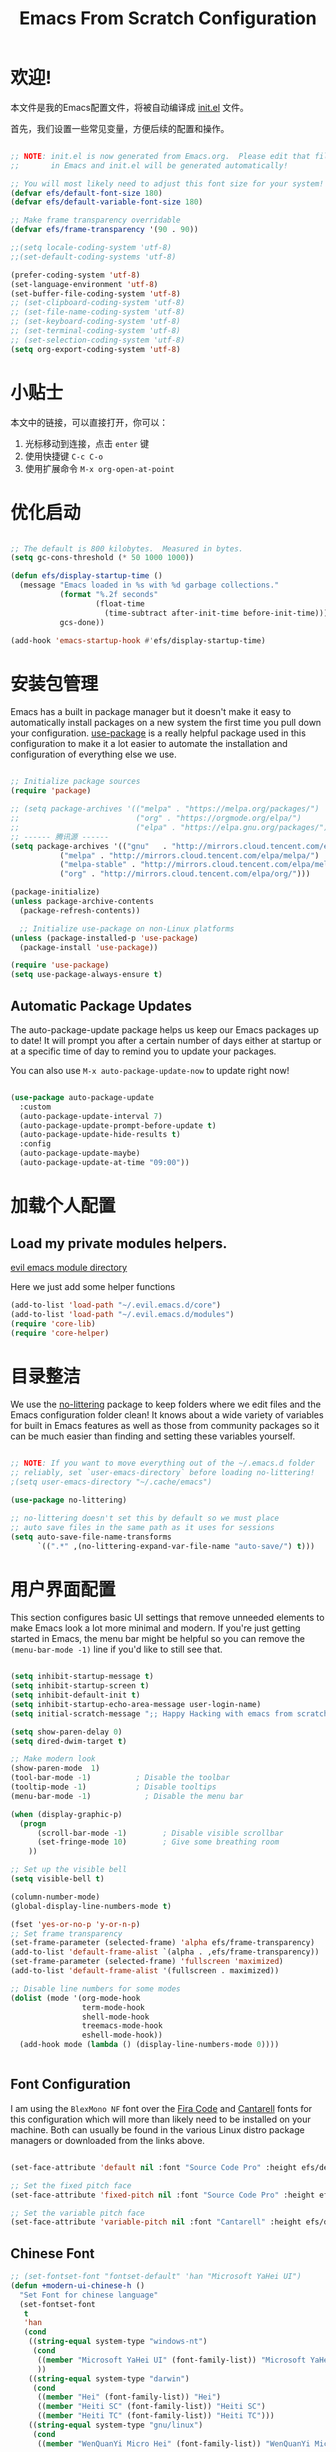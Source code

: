 #+TITLE: Emacs From Scratch Configuration
#+PROPERTY: header-args:emacs-lisp :tangle ./init.el :mkdirp yes
#+STARTUP: overview


* 欢迎!

本文件是我的Emacs配置文件，将被自动编译成 [[file:init.el][init.el]] 文件。

首先，我们设置一些常见变量，方便后续的配置和操作。


#+begin_src emacs-lisp

  ;; NOTE: init.el is now generated from Emacs.org.  Please edit that file
  ;;       in Emacs and init.el will be generated automatically!

  ;; You will most likely need to adjust this font size for your system!
  (defvar efs/default-font-size 180)
  (defvar efs/default-variable-font-size 180)

  ;; Make frame transparency overridable
  (defvar efs/frame-transparency '(90 . 90))

#+end_src

#+begin_src emacs-lisp
    ;;(setq locale-coding-system 'utf-8)
    ;;(set-default-coding-systems 'utf-8)

    (prefer-coding-system 'utf-8)
    (set-language-environment 'utf-8)
    (set-buffer-file-coding-system 'utf-8)
    ;; (set-clipboard-coding-system 'utf-8)
    ;; (set-file-name-coding-system 'utf-8)
    ;; (set-keyboard-coding-system 'utf-8)
    ;; (set-terminal-coding-system 'utf-8)
    ;; (set-selection-coding-system 'utf-8)
    (setq org-export-coding-system 'utf-8)
#+end_src

#+RESULTS:
: utf-8

* 小贴士

本文中的链接，可以直接打开，你可以：
1. 光标移动到连接，点击 =enter= 键
2. 使用快捷键 =C-c C-o=
3. 使用扩展命令 =M-x org-open-at-point=

* 优化启动

#+begin_src emacs-lisp

  ;; The default is 800 kilobytes.  Measured in bytes.
  (setq gc-cons-threshold (* 50 1000 1000))

  (defun efs/display-startup-time ()
    (message "Emacs loaded in %s with %d garbage collections."
             (format "%.2f seconds"
                     (float-time
                       (time-subtract after-init-time before-init-time)))
             gcs-done))

  (add-hook 'emacs-startup-hook #'efs/display-startup-time)

#+end_src

* 安装包管理

Emacs has a built in package manager but it doesn't make it easy to automatically install packages on a new system the first time you pull down your configuration.  [[https://github.com/jwiegley/use-package][use-package]] is a really helpful package used in this configuration to make it a lot easier to automate the installation and configuration of everything else we use.

#+begin_src emacs-lisp

  ;; Initialize package sources
  (require 'package)

  ;; (setq package-archives '(("melpa" . "https://melpa.org/packages/")
  ;;                          ("org" . "https://orgmode.org/elpa/")
  ;;                          ("elpa" . "https://elpa.gnu.org/packages/")))
  ;; ------ 腾讯源 ------
  (setq package-archives '(("gnu"   . "http://mirrors.cloud.tencent.com/elpa/gnu/")
  			 ("melpa" . "http://mirrors.cloud.tencent.com/elpa/melpa/")
  			 ("melpa-stable" . "http://mirrors.cloud.tencent.com/elpa/melpa-stable/")
  			 ("org" . "http://mirrors.cloud.tencent.com/elpa/org/")))

  (package-initialize)
  (unless package-archive-contents
    (package-refresh-contents))

    ;; Initialize use-package on non-Linux platforms
  (unless (package-installed-p 'use-package)
    (package-install 'use-package))

  (require 'use-package)
  (setq use-package-always-ensure t)

#+end_src

** Automatic Package Updates

The auto-package-update package helps us keep our Emacs packages up to date!  It will prompt you after a certain number of days either at startup or at a specific time of day to remind you to update your packages.

You can also use =M-x auto-package-update-now= to update right now!

#+begin_src emacs-lisp

  (use-package auto-package-update
    :custom
    (auto-package-update-interval 7)
    (auto-package-update-prompt-before-update t)
    (auto-package-update-hide-results t)
    :config
    (auto-package-update-maybe)
    (auto-package-update-at-time "09:00"))

#+end_src

* 加载个人配置

** Load my private modules helpers.

[[file:~/.evil.emacs.d/modules/][evil emacs module directory]]

Here we just add some helper functions 

#+begin_src emacs-lisp
  (add-to-list 'load-path "~/.evil.emacs.d/core")
  (add-to-list 'load-path "~/.evil.emacs.d/modules")
  (require 'core-lib)
  (require 'core-helper)
#+end_src

#+RESULTS:
: core-helper

* 目录整洁

We use the [[https://github.com/emacscollective/no-littering/blob/master/no-littering.el][no-littering]] package to keep folders where we edit files and the Emacs configuration folder clean!  It knows about a wide variety of variables for built in Emacs features as well as those from community packages so it can be much easier than finding and setting these variables yourself.

#+begin_src emacs-lisp

  ;; NOTE: If you want to move everything out of the ~/.emacs.d folder
  ;; reliably, set `user-emacs-directory` before loading no-littering!
  ;(setq user-emacs-directory "~/.cache/emacs")

  (use-package no-littering)

  ;; no-littering doesn't set this by default so we must place
  ;; auto save files in the same path as it uses for sessions
  (setq auto-save-file-name-transforms
        `((".*" ,(no-littering-expand-var-file-name "auto-save/") t)))

#+end_src

* 用户界面配置

This section configures basic UI settings that remove unneeded elements to make Emacs look a lot more minimal and modern.  If you're just getting started in Emacs, the menu bar might be helpful so you can remove the =(menu-bar-mode -1)= line if you'd like to still see that.

#+begin_src emacs-lisp

  (setq inhibit-startup-message t)
  (setq inhibit-startup-screen t)
  (setq inhibit-default-init t)
  (setq inhibit-startup-echo-area-message user-login-name)
  (setq initial-scratch-message ";; Happy Hacking with emacs from scratch")

  (setq show-paren-delay 0)
  (setq dired-dwim-target t)

  ;; Make modern look
  (show-paren-mode  1)
  (tool-bar-mode -1)          ; Disable the toolbar
  (tooltip-mode -1)           ; Disable tooltips
  (menu-bar-mode -1)            ; Disable the menu bar

  (when (display-graphic-p)
    (progn
        (scroll-bar-mode -1)        ; Disable visible scrollbar
        (set-fringe-mode 10)        ; Give some breathing room
      ))

  ;; Set up the visible bell
  (setq visible-bell t)

  (column-number-mode)
  (global-display-line-numbers-mode t)

  (fset 'yes-or-no-p 'y-or-n-p)
  ;; Set frame transparency
  (set-frame-parameter (selected-frame) 'alpha efs/frame-transparency)
  (add-to-list 'default-frame-alist `(alpha . ,efs/frame-transparency))
  (set-frame-parameter (selected-frame) 'fullscreen 'maximized)
  (add-to-list 'default-frame-alist '(fullscreen . maximized))

  ;; Disable line numbers for some modes
  (dolist (mode '(org-mode-hook
                  term-mode-hook
                  shell-mode-hook
                  treemacs-mode-hook
                  eshell-mode-hook))
    (add-hook mode (lambda () (display-line-numbers-mode 0))))
   

#+end_src

** Font Configuration

I am using the ~BlexMono NF~ font over the [[https://github.com/tonsky/FiraCode][Fira Code]] and [[https://fonts.google.com/specimen/Cantarell][Cantarell]] fonts for this configuration which will more than likely need to be installed on your machine.  Both can usually be found in the various Linux distro package managers or downloaded from the links above.

#+begin_src emacs-lisp

(set-face-attribute 'default nil :font "Source Code Pro" :height efs/default-font-size)

;; Set the fixed pitch face
(set-face-attribute 'fixed-pitch nil :font "Source Code Pro" :height efs/default-font-size)

;; Set the variable pitch face
(set-face-attribute 'variable-pitch nil :font "Cantarell" :height efs/default-variable-font-size :weight 'regular)

#+end_src

** Chinese Font

#+begin_src emacs-lisp
;; (set-fontset-font "fontset-default" 'han "Microsoft YaHei UI")
(defun +modern-ui-chinese-h ()
  "Set Font for chinese language"
  (set-fontset-font
   t
   'han
   (cond
    ((string-equal system-type "windows-nt")
     (cond
      ((member "Microsoft YaHei UI" (font-family-list)) "Microsoft YaHei UI")
      ))
    ((string-equal system-type "darwin")
     (cond
      ((member "Hei" (font-family-list)) "Hei")
      ((member "Heiti SC" (font-family-list)) "Heiti SC")
      ((member "Heiti TC" (font-family-list)) "Heiti TC")))
    ((string-equal system-type "gnu/linux")
     (cond
      ((member "WenQuanYi Micro Hei" (font-family-list)) "WenQuanYi Micro Hei"))))))

(when (display-graphic-p) (+modern-ui-chinese-h))
#+end_src

#+RESULTS:

* 键盘配置

This configuration uses [[https://evil.readthedocs.io/en/latest/index.html][evil-mode]] for a Vi-like modal editing experience.  [[https://github.com/noctuid/general.el][general.el]] is used for easy keybinding configuration that integrates well with which-key.  [[https://github.com/emacs-evil/evil-collection][evil-collection]] is used to automatically configure various Emacs modes with Vi-like keybindings for evil-mode.

#+begin_src emacs-lisp

  ;; Make ESC quit prompts
  (global-set-key (kbd "<escape>") 'keyboard-escape-quit)

  (use-package general
    :after evil
    :config
    (general-create-definer efs/leader-keys
      :keymaps '(normal insert visual emacs)
      :prefix "SPC"
      :global-prefix "C-SPC")

    (efs/leader-keys
      "t"  '(:ignore t :which-key "toggles")
      "tt" '(counsel-load-theme :which-key "choose theme")
      "fde" '(lambda () (interactive) (find-file (expand-file-name "~/emacs-repos/emacs-from-scratch/Emacs.org")))))

  (use-package evil
    :init
    (setq evil-want-integration t)
    (setq evil-want-keybinding nil)
    (setq evil-want-C-u-scroll t)
    (setq evil-want-C-i-jump nil)
    :config
    (evil-mode 1)
    (define-key evil-insert-state-map (kbd "C-g") 'evil-normal-state) ;; insert mode escape to normal mode
    (define-key evil-insert-state-map (kbd "C-h") 'evil-delete-backward-char-and-join) ;; backward delete

    ;; Use visual line motions even outside of visual-line-mode buffers
    (evil-global-set-key 'motion "j" 'evil-next-visual-line)
    (evil-global-set-key 'motion "k" 'evil-previous-visual-line)

    (evil-set-initial-state 'messages-buffer-mode 'normal)
    (evil-set-initial-state 'dashboard-mode 'normal))

  (use-package evil-collection
    :after evil
    :config
    (evil-collection-init))

#+end_src

* 界面高级配置
** Command Log Mode

[[https://github.com/lewang/command-log-mode][command-log-mode]] is useful for displaying a panel showing each key binding you use in a panel on the right side of the frame.  Great for live streams and screencasts!

#+begin_src emacs-lisp

  (use-package command-log-mode
    :commands command-log-mode)

#+end_src

** Color Theme

[[https://github.com/hlissner/emacs-doom-themes][doom-themes]] is a great set of themes with a lot of variety and support for many different Emacs modes.  Taking a look at the [[https://github.com/hlissner/emacs-doom-themes/tree/screenshots][screenshots]] might help you decide which one you like best.  You can also run =M-x counsel-load-theme= to choose between them easily.

#+begin_src emacs-lisp

(use-package doom-themes
  :init (load-theme 'doom-palenight t))

#+end_src

** Better Modeline

[[https://github.com/seagle0128/doom-modeline][doom-modeline]] is a very attractive and rich (yet still minimal) mode line configuration for Emacs.  The default configuration is quite good but you can check out the [[https://github.com/seagle0128/doom-modeline#customize][configuration options]] for more things you can enable or disable.

*NOTE:* The first time you load your configuration on a new machine, you'll need to run `M-x all-the-icons-install-fonts` so that mode line icons display correctly.

#+begin_src emacs-lisp 

(use-package all-the-icons)

(use-package doom-modeline
  :init (doom-modeline-mode 1)
  :custom ((doom-modeline-height 15)))

#+end_src

** Helpful Help Commands

[[https://github.com/Wilfred/helpful][Helpful]] adds a lot of very helpful (get it?) information to Emacs' =describe-= command buffers.  For example, if you use =describe-function=, you will not only get the documentation about the function, you will also see the source code of the function and where it gets used in other places in the Emacs configuration.  It is very useful for figuring out how things work in Emacs.

#+begin_src emacs-lisp

  (use-package helpful
    :commands (helpful-callable helpful-variable helpful-command helpful-key)
    :custom
    (counsel-describe-function-function #'helpful-callable)
    (counsel-describe-variable-function #'helpful-variable)
    :bind
    ([remap describe-function] . counsel-describe-function)
    ([remap describe-command] . helpful-command)
    ([remap describe-variable] . counsel-describe-variable)
    ([remap describe-key] . helpful-key))

#+end_src

** Text Scaling

This is an example of using [[https://github.com/abo-abo/hydra][Hydra]] to design a transient key binding for quickly adjusting the scale of the text on screen.  We define a hydra that is bound to =C-s c s= and, once activated, =j= and =k= increase and decrease the text scale.  You can press any other key (or =f= specifically) to exit the transient key map.

#+begin_src emacs-lisp

  (use-package hydra
    :defer t)

  (defhydra hydra-text-scale (:timeout 4)
    "scale text"
    ("j" text-scale-increase "in")
    ("k" text-scale-decrease "out")
    ("f" nil "finished" :exit t))

  (efs/leader-keys
    "cs" '(hydra-text-scale/body :which-key "scale text"))

#+end_src

** Which Key

[[https://github.com/justbur/emacs-which-key][which-key]] is a useful UI panel that appears when you start pressing any key binding in Emacs to offer you all possible completions for the prefix.  For example, if you press =C-c= (hold control and press the letter =c=), a panel will appear at the bottom of the frame displaying all of the bindings under that prefix and which command they run.  This is very useful for learning the possible key bindings in the mode of your current buffer.

#+begin_src emacs-lisp

  (use-package which-key
    :defer 0
    :diminish which-key-mode
    :config
    (which-key-mode)
    (setq which-key-idle-delay 1))

#+end_src

* Completion
** Ivy and Counsel & Vertico and Consult

[[https://oremacs.com/swiper/][Ivy]] is an excellent completion framework for Emacs.  It provides a minimal yet powerful selection menu that appears when you open files, switch buffers, and for many other tasks in Emacs.  Counsel is a customized set of commands to replace `find-file` with `counsel-find-file`, etc which provide useful commands for each of the default completion commands.

[[https://github.com/Yevgnen/ivy-rich][ivy-rich]] adds extra columns to a few of the Counsel commands to provide more information about each item.

#+begin_src emacs-lisp
(require 'core-default)
(linuxing3/better-ivy-h) ;; use ivy to complete anything
(require 'editor+embark) ;; enable embark tool
(require 'editor+consult) ;; enable consult than swiper
#+end_src

* 终端设置
** term-mode

=term-mode= is a built-in terminal emulator in Emacs.  Because it is written in Emacs Lisp, you can start using it immediately with very little configuration.  If you are on Linux or macOS, =term-mode= is a great choice to get started because it supports fairly complex terminal applications (=htop=, =vim=, etc) and works pretty reliably.  However, because it is written in Emacs Lisp, it can be slower than other options like =vterm=.  The speed will only be an issue if you regularly run console apps with a lot of output.

One important thing to understand is =line-mode= versus =char-mode=.  =line-mode= enables you to use normal Emacs keybindings while moving around in the terminal buffer while =char-mode= sends most of your keypresses to the underlying terminal.  While using =term-mode=, you will want to be in =char-mode= for any terminal applications that have their own keybindings.  If you're just in your usual shell, =line-mode= is sufficient and feels more integrated with Emacs.

With =evil-collection= installed, you will automatically switch to =char-mode= when you enter Evil's insert mode (press =i=).  You will automatically be switched back to =line-mode= when you enter Evil's normal mode (press =ESC=).

Run a terminal with =M-x term!=

*Useful key bindings:*

- =C-c C-p= / =C-c C-n= - go back and forward in the buffer's prompts (also =[[= and =]]= with evil-mode)
- =C-c C-k= - Enter char-mode
- =C-c C-j= - Return to line-mode
- If you have =evil-collection= installed, =term-mode= will enter char mode when you use Evil's Insert mode

#+begin_src emacs-lisp

  (use-package term
    :commands term
    :config
    (setq explicit-shell-file-name "bash") ;; Change this to zsh, etc
    ;;(setq explicit-zsh-args '())         ;; Use 'explicit-<shell>-args for shell-specific args

    ;; Match the default Bash shell prompt.  Update this if you have a custom prompt
    (setq term-prompt-regexp "^[^#$%>\n]*[#$%>] *"))

#+end_src

*** Better term-mode colors

The =eterm-256color= package enhances the output of =term-mode= to enable handling of a wider range of color codes so that many popular terminal applications look as you would expect them to.  Keep in mind that this package requires =ncurses= to be installed on your machine so that it has access to the =tic= program.  Most Linux distributions come with this program installed already so you may not have to do anything extra to use it.

#+begin_src emacs-lisp

  (use-package eterm-256color
    :hook (term-mode . eterm-256color-mode))

#+end_src

** vterm

[[https://github.com/akermu/emacs-libvterm/][vterm]] is an improved terminal emulator package which uses a compiled native module to interact with the underlying terminal applications.  This enables it to be much faster than =term-mode= and to also provide a more complete terminal emulation experience.

Make sure that you have the [[https://github.com/akermu/emacs-libvterm/#requirements][necessary dependencies]] installed before trying to use =vterm= because there is a module that will need to be compiled before you can use it successfully.

#+begin_src emacs-lisp

  (use-package vterm
    :commands vterm
    :config
    (setq term-prompt-regexp "^[^#$%>\n]*[#$%>] *")  ;; Set this to match your custom shell prompt
    ;;(setq vterm-shell "zsh")                       ;; Set this to customize the shell to launch
    (setq vterm-max-scrollback 10000))

#+end_src

** shell-mode

[[https://www.gnu.org/software/emacs/manual/html_node/emacs/Interactive-Shell.html#Interactive-Shell][shell-mode]] is a middle ground between =term-mode= and Eshell.  It is *not* a terminal emulator so more complex terminal programs will not run inside of it.  It does have much better integration with Emacs because all command input in this mode is handled by Emacs and then sent to the underlying shell once you press Enter.  This means that you can use =evil-mode='s editing motions on the command line, unlike in the terminal emulator modes above.

*Useful key bindings:*

- =C-c C-p= / =C-c C-n= - go back and forward in the buffer's prompts (also =[[= and =]]= with evil-mode)
- =M-p= / =M-n= - go back and forward in the input history
- =C-c C-u= - delete the current input string backwards up to the cursor
- =counsel-shell-history= - A searchable history of commands typed into the shell

One advantage of =shell-mode= on Windows is that it's the only way to run =cmd.exe=, PowerShell, Git Bash, etc from within Emacs.  Here's an example of how you would set up =shell-mode= to run PowerShell on Windows:

#+begin_src emacs-lisp

  (when (eq system-type 'windows-nt)
    (setq explicit-shell-file-name "powershell.exe")
    (setq explicit-powershell.exe-args '()))

#+end_src

** Eshell

[[https://www.gnu.org/software/emacs/manual/html_mono/eshell.html#Contributors-to-Eshell][Eshell]] is Emacs' own shell implementation written in Emacs Lisp.  It provides you with a cross-platform implementation (even on Windows!) of the common GNU utilities you would find on Linux and macOS (=ls=, =rm=, =mv=, =grep=, etc).  It also allows you to call Emacs Lisp functions directly from the shell and you can even set up aliases (like aliasing =vim= to =find-file=).  Eshell is also an Emacs Lisp REPL which allows you to evaluate full expressions at the shell.

The downsides to Eshell are that it can be harder to configure than other packages due to the particularity of where you need to set some options for them to go into effect, the lack of shell completions (by default) for some useful things like Git commands, and that REPL programs sometimes don't work as well.  However, many of these limitations can be dealt with by good configuration and installing external packages, so don't let that discourage you from trying it!

*Useful key bindings:*

- =C-c C-p= / =C-c C-n= - go back and forward in the buffer's prompts (also =[[= and =]]= with evil-mode)
- =M-p= / =M-n= - go back and forward in the input history
- =C-c C-u= - delete the current input string backwards up to the cursor
- =counsel-esh-history= - A searchable history of commands typed into Eshell

We will be covering Eshell more in future videos highlighting other things you can do with it.

For more thoughts on Eshell, check out these articles by Pierre Neidhardt:
- https://ambrevar.xyz/emacs-eshell/index.html
- https://ambrevar.xyz/emacs-eshell-versus-shell/index.html

#+begin_src emacs-lisp

  (defun efs/configure-eshell ()
    ;; Save command history when commands are entered
    (add-hook 'eshell-pre-command-hook 'eshell-save-some-history)

    ;; Truncate buffer for performance
    (add-to-list 'eshell-output-filter-functions 'eshell-truncate-buffer)

    ;; Bind some useful keys for evil-mode
    (evil-define-key '(normal insert visual) eshell-mode-map (kbd "C-r") 'counsel-esh-history)
    (evil-define-key '(normal insert visual) eshell-mode-map (kbd "<home>") 'eshell-bol)
    (evil-normalize-keymaps)

    (setq eshell-history-size         10000
          eshell-buffer-maximum-lines 10000
          eshell-hist-ignoredups t
          eshell-scroll-to-bottom-on-input t))

  (use-package eshell-git-prompt
    :after eshell)

  (use-package eshell
    :hook (eshell-first-time-mode . efs/configure-eshell)
    :config

    (with-eval-after-load 'esh-opt
      (setq eshell-destroy-buffer-when-process-dies t)
      (setq eshell-visual-commands '("htop" "zsh" "vim")))

    (eshell-git-prompt-use-theme 'powerline))


#+end_src

* 文件管理
** Dired

Dired is a built-in file manager for Emacs that does some pretty amazing things!  Here are some key bindings you should try out:

*** Key Bindings

**** Navigation

*Emacs* / *Evil*
- =n= / =j= - next line
- =p= / =k= - previous line
- =j= / =J= - jump to file in buffer
- =RET= - select file or directory
- =^= - go to parent directory
- =S-RET= / =g O= - Open file in "other" window
- =M-RET= - Show file in other window without focusing (previewing files)
- =g o= (=dired-view-file=) - Open file but in a "preview" mode, close with =q=
- =g= / =g r= Refresh the buffer with =revert-buffer= after changing configuration (and after filesystem changes!)

**** Marking files

- =m= - Marks a file
- =u= - Unmarks a file
- =U= - Unmarks all files in buffer
- =* t= / =t= - Inverts marked files in buffer
- =% m= - Mark files in buffer using regular expression
- =*= - Lots of other auto-marking functions
- =k= / =K= - "Kill" marked items (refresh buffer with =g= / =g r= to get them back)
- Many operations can be done on a single file if there are no active marks!

**** Copying and Renaming files

If non-nil, Dired tries to guess a default target directory. This means: if there is a Dired buffer displayed in some window, use its
current directory, instead of this Dired buffer's current directory.

- =C= - Copy marked files (or if no files are marked, the current file)
- Copying single and multiple files
- =U= - Unmark all files in buffer
- =R= - Rename marked files, renaming multiple is a move!
- =% R= - Rename based on regular expression: =^test= , =old-\&=

*Power command*: =C-x C-q= (=dired-toggle-read-only=) - Makes all file names in the buffer editable directly to rename them!  Press =Z Z= to confirm renaming or =Z Q= to abort.

**** Deleting files

- =D= - Delete marked file
- =d= - Mark file for deletion
- =x= - Execute deletion for marks
- =delete-by-moving-to-trash= - Move to trash instead of deleting permanently

**** Creating and extracting archives

- =Z= - Compress or uncompress a file or folder to (=.tar.gz=)
- =c= - Compress selection to a specific file
- =dired-compress-files-alist= - Bind compression commands to file extension

**** Other common operations

- =T= - Touch (change timestamp)
- =M= - Change file mode
- =O= - Change file owner
- =G= - Change file group
- =S= - Create a symbolic link to this file
- =L= - Load an Emacs Lisp file into Emacs



#+begin_src emacs-lisp

  (use-package dired
    :ensure nil
    :commands (dired dired-jump)
    :bind (("C-x C-j" . dired-jump))
    :custom ((dired-listing-switches "-agho --group-directories-first"))
    :config
    (setq dired-dwim-target t)
    (defun linuxing3/dired-mode-setup ()(dired-hide-details-mode 1))
    (add-hook 'dired-mode-hook 'linuxing3/dired-mode-setup)
    (evil-collection-define-key 'normal 'dired-mode-map
      "h" 'dired-single-up-directory
      "l" 'dired-single-buffer))

  (use-package dired-single
    :commands (dired dired-jump))

  (use-package all-the-icons-dired
    :hook (dired-mode . all-the-icons-dired-mode))

  (use-package dired-open
    :commands (dired dired-jump)
    :config
    ;; Doesn't work as expected!
    ;;(add-to-list 'dired-open-functions #'dired-open-xdg t)
    (setq dired-open-extensions '(("png" . "feh")
                                  ("mkv" . "mpv"))))

  (use-package dired-hide-dotfiles
    :hook (dired-mode . dired-hide-dotfiles-mode)
    :config
    (evil-collection-define-key 'normal 'dired-mode-map
      "H" 'dired-hide-dotfiles-mode))

  (use-package openwith
    :config
    (when (require 'openwith nil 'noerror)
      (setq openwith-associations
            (list
             (list (openwith-make-extension-regexp
                    '("mpg" "mpeg" "mp3" "mp4"
                      "avi" "wmv" "wav" "mov" "flv"
                      "ogm" "ogg" "mkv"))
                   "mpv"
                   '(file))
             (list (openwith-make-extension-regexp
                    '("xbm" "pbm" "pgm" "ppm" "pnm"
                      "png" "gif" "bmp" "tif" "jpeg" "jpg"))
                   "geeqie"
                   '(file))
             (list (openwith-make-extension-regexp
                    '("doc" "xls" "ppt" "odt" "ods" "odg" "odp"))
                   "libreoffice"
                   '(file))
             '("\\.lyx" "lyx" (file))
             '("\\.chm" "kchmviewer" (file))
             '("\\.pdf" "chromium" (file))
             (list (openwith-make-extension-regexp
                    '("ps" "ps.gz" "dvi"))
                   "chromium"
                   '(file))
             ))
      (openwith-mode 1)))
#+end_src

* 应用程序

** Some App

This is an example of configuring another non-Emacs application using org-mode.  Not only do we write out the configuration at =.config/some-app/config=, we also compute the value that gets stored in this configuration from the Emacs Lisp block above it.

#+NAME: the-value
#+begin_src emacs-lisp :tangle no

  (+ 55 100)

#+end_src

*NOTE*: Set the =:tangle= parameter below to =.config/some-app/config= for this to work!

#+begin_src conf :tangle no :noweb yes

  value=<<the-value()>>

#+end_src

*** Plantuml drawing tools

#+begin_src emacs-lisp
(require 'iimage)
(autoload 'iimage-mode "iimage" "Support Inline image minor mode." t)
(autoload 'turn-on-iimage-mode "iimage" "Turn on Inline image minor mode." t)
(add-to-list 'iimage-mode-image-regex-alist '("@startuml\s+\\(.+\\)" . 1))


(use-package plantuml-mode
  :ensure t
  :commands plantuml-download-jar
  :config
  (add-to-list 'auto-mode-alist '("\\.plantuml\\'" . plantuml-mode))
  (add-to-list
   'org-src-lang-modes '("plantuml" . plantuml))
  ;; Rendering plantuml
  (defun plantuml-render-buffer ()
    (interactive)
    (message "PLANTUML Start rendering")
    (shell-command (concat "java -jar " plantuml-jar-path " "
                           buffer-file-name))
    (message (concat "PLANTUML Rendered:  " (buffer-name))))

  ;; Image reloading
  (defun reload-image-at-point ()
    (interactive)
    (message "reloading image at point in the current buffer...")
    (image-refresh (get-text-property (point) 'display)))

  ;; Image resizing and reloading
  (defun resize-image-at-point ()
    (interactive)
    (message "resizing image at point in the current buffer123...")
    (let* ((image-spec (get-text-property (point) 'display))
           (file (cadr (member :file image-spec))))
      (message (concat "resizing image..." file))
      (shell-command (format "convert -resize %d %s %s "
                             (* (window-width (selected-window)) (frame-char-width))
                             file file))
      (reload-image-at-point)))
  :init
  (setq org-ditaa-jar-path "~/.dotfiles/tools/ditaa.jar")
  (setq plantuml-default-exec-mode 'jar) ;; jar使用本地jar包生成图片
  (setq plantuml-jar-path "~/.dotfiles/tools/plantuml.jar")
  (setq org-plantuml-jar-path plantuml-jar-path))

(use-package flycheck-plantuml
  :ensure t
  :after plantuml-mode
  :config (flycheck-plantuml-setup))

#+end_src
*** MPV Player

#+begin_src emacs-lisp
(use-package mpv)
#+end_src
*** Ivy-youtube
#+begin_src emacs-lisp :tangle no
(use-package ivy-youtube
  :config
  (setq ivy-youtube-key ""))
#+end_src

#+RESULTS:
: t

*** remote editing
使用 ~plink~ and ~putty~ 进行远程编辑
#+begin_src emacs-lisp
(require 'module-remote)
#+end_src
* Org Mode

[[https://orgmode.org/][Org Mode]] is one of the hallmark features of Emacs.  It is a rich document editor, project planner, task and time tracker, blogging engine, and literate coding utility all wrapped up in one package.

** 字体 Better Font Faces

The =efs/org-font-setup= function configures various text faces to tweak the sizes of headings and use variable width fonts in most cases so that it looks more like we're editing a document in =org-mode=.  We switch back to fixed width (monospace) fonts for code blocks and tables so that they display correctly.

#+begin_src emacs-lisp

  (defun efs/org-font-setup ()
    ;; Replace list hyphen with dot
    (font-lock-add-keywords 'org-mode
                            '(("^ *\\([-]\\) "
                               (0 (prog1 () (compose-region (match-beginning 1) (match-end 1) "•"))))))

    ;; Set faces for heading levels
    (dolist (face '((org-level-1 . 1.2)
                    (org-level-2 . 1.1)
                    (org-level-3 . 1.05)
                    (org-level-4 . 1.0)
                    (org-level-5 . 1.1)
                    (org-level-6 . 1.1)
                    (org-level-7 . 1.1)
                    (org-level-8 . 1.1)))
      (set-face-attribute (car face) nil :font "Cantarell" :weight 'regular :height (cdr face)))

    ;; Ensure that anything that should be fixed-pitch in Org files appears that way
    (set-face-attribute 'org-block nil    :foreground nil :inherit 'fixed-pitch)
    (set-face-attribute 'org-table nil    :inherit 'fixed-pitch)
    (set-face-attribute 'org-formula nil  :inherit 'fixed-pitch)
    (set-face-attribute 'org-code nil     :inherit '(shadow fixed-pitch))
    (set-face-attribute 'org-table nil    :inherit '(shadow fixed-pitch))
    (set-face-attribute 'org-verbatim nil :inherit '(shadow fixed-pitch))
    (set-face-attribute 'org-special-keyword nil :inherit '(font-lock-comment-face fixed-pitch))
    (set-face-attribute 'org-meta-line nil :inherit '(font-lock-comment-face fixed-pitch))
    (set-face-attribute 'org-checkbox nil  :inherit 'fixed-pitch)
    (set-face-attribute 'line-number nil :inherit 'fixed-pitch)
    (set-face-attribute 'line-number-current-line nil :inherit 'fixed-pitch))

#+end_src

#+RESULTS:
: efs/org-font-setup

** 基本配置 Basic Config

This section contains the basic configuration for =org-mode= plus the configuration for Org agendas and capture templates.  There's a lot to unpack in here so I'd recommend watching the videos for [[https://youtu.be/VcgjTEa0kU4][Part 5]] and [[https://youtu.be/PNE-mgkZ6HM][Part 6]] for a full explanation.

#+begin_src emacs-lisp

  (defun efs/org-mode-setup ()
    (org-indent-mode)
    (variable-pitch-mode 1)
    (visual-line-mode 1))

  (use-package org
    :pin org
    :commands (org-capture org-agenda)
    :hook (org-mode . efs/org-mode-setup)
    :config
    (setq org-ellipsis " ▾")

    (setq org-agenda-start-with-log-mode t)
    (setq org-log-done 'time)
    (setq org-log-into-drawer t)

    (require 'org-habit)
    (add-to-list 'org-modules 'org-habit)
    (setq org-habit-graph-column 60)

    ;; Save Org buffers after refiling!
    (advice-add 'org-refile :after 'org-save-all-org-buffers)

    (define-key global-map (kbd "C-c j")
      (lambda () (interactive) (org-capture nil "xh")))

    (efs/org-font-setup))

#+end_src

#+RESULTS:
| org-fancy-priorities-mode | org-superstar-mode | org-tempo-setup | #[0 \300\301\302\303\304$\207 [add-hook change-major-mode-hook org-show-all append local] 5] | #[0 \300\301\302\303\304$\207 [add-hook change-major-mode-hook org-babel-show-result-all append local] 5] | org-babel-result-hide-spec | org-babel-hide-all-hashes | (lambda nil (add-hook 'after-save-hook #'efs/org-babel-tangle-config)) | efs/org-mode-visual-fill | org-bullets-mode | efs/org-mode-setup | (lambda nil (display-line-numbers-mode 0)) |

*** Nicer Heading Bullets

[[https://github.com/sabof/org-bullets][org-bullets]] replaces the heading stars in =org-mode= buffers with nicer looking characters that you can control.  Another option for this is [[https://github.com/integral-dw/org-superstar-mode][org-superstar-mode]] which we may cover in a later video.

#+begin_src emacs-lisp

  (use-package org-bullets
    :hook (org-mode . org-bullets-mode)
    :custom
    (org-bullets-bullet-list '("◉" "○" "●" "○" "●" "○" "●")))

#+end_src

*** Center Org Buffers

We use [[https://github.com/joostkremers/visual-fill-column][visual-fill-column]] to center =org-mode= buffers for a more pleasing writing experience as it centers the contents of the buffer horizontally to seem more like you are editing a document.  This is really a matter of personal preference so you can remove the block below if you don't like the behavior.

#+begin_src emacs-lisp

  (defun efs/org-mode-visual-fill ()
    (setq visual-fill-column-width 100
          visual-fill-column-center-text t)
    (visual-fill-column-mode 1))

  (use-package visual-fill-column
    :hook (org-mode . efs/org-mode-visual-fill))

#+end_src

** 编程 Configure Babel Languages

To execute or export code in =org-mode= code blocks, you'll need to set up =org-babel-load-languages= for each language you'd like to use.  [[https://orgmode.org/worg/org-contrib/babel/languages.html][This page]] documents all of the languages that you can use with =org-babel=.

#+begin_src emacs-lisp

  (with-eval-after-load 'org
    (org-babel-do-load-languages
        'org-babel-load-languages
        '((emacs-lisp . t)
        (python . t)))

    (push '("conf-unix" . conf-unix) org-src-lang-modes))

#+end_src

** 结构模板 Structure Templates

Org Mode's [[https://orgmode.org/manual/Structure-Templates.html][structure templates]] feature enables you to quickly insert code blocks into your Org files in combination with =org-tempo= by typing =<= followed by the template name like =el= or =py= and then press =TAB=.  For example, to insert an empty =emacs-lisp= block below, you can type =<el= and press =TAB= to expand into such a block.

You can add more =src= block templates below by copying one of the lines and changing the two strings at the end, the first to be the template name and the second to contain the name of the language [[https://orgmode.org/worg/org-contrib/babel/languages.html][as it is known by Org Babel]].

#+begin_src emacs-lisp

  (with-eval-after-load 'org
    ;; This is needed as of Org 9.2
    (require 'org-tempo)

    (add-to-list 'org-structure-template-alist '("sh" . "src shell"))
    (add-to-list 'org-structure-template-alist '("el" . "src emacs-lisp"))
    (add-to-list 'org-structure-template-alist '("py" . "src python")))

#+end_src

** 自动生成 Auto-tangle Configuration Files

This snippet adds a hook to =org-mode= buffers so that =efs/org-babel-tangle-config= gets executed each time such a buffer gets saved.  This function checks to see if the file being saved is the Emacs.org file you're looking at right now, and if so, automatically exports the configuration here to the associated output files.

#+begin_src emacs-lisp

  ;; Automatically tangle our Emacs.org config file when we save it
  (defun efs/org-babel-tangle-config ()
    (when (string-equal (file-name-directory (buffer-file-name))
                        (expand-file-name user-emacs-directory))
      ;; Dynamic scoping to the rescue
      (let ((org-confirm-babel-evaluate nil))
        (org-babel-tangle))))

  (add-hook 'org-mode-hook (lambda () (add-hook 'after-save-hook #'efs/org-babel-tangle-config)))

#+end_src

** 加载个人配置 Loading Private Org Configuration

#+begin_src emacs-lisp
  (require 'module-org)
#+end_src
* 个人信息
#+begin_src emacs-lisp
(setq bookmark-default-file "~/.dotfiles/custom/emacs/bookmarks-default.el")
(setq custom-theme-directory "~/.dotfiles/custom/emacs/themes/")
(setq user-full-name "Xing Wenju"
      user-mail-address "linuxing3@qq.com")
(setq browse-url-browser-function 'browse-url-chromium)
#+end_src

#+RESULTS:
: ./localelpa/themes/
* 个人键绑定 
All common binds in one file for better migration!!! Powered by =general=

Instead of using =doom= macros like =map!=, which is not very convenient to migrate.

#+begin_src emacs-lisp
  (require 'core-keybinds)
#+end_src

* 软件开发
** 语言 Languages

*** IDE Features with lsp-mode

**** lsp-mode

We use the excellent [[https://emacs-lsp.github.io/lsp-mode/][lsp-mode]] to enable IDE-like functionality for many different programming languages via "language servers" that speak the [[https://microsoft.github.io/language-server-protocol/][Language Server Protocol]].  Before trying to set up =lsp-mode= for a particular language, check out the [[https://emacs-lsp.github.io/lsp-mode/page/languages/][documentation for your language]] so that you can learn which language servers are available and how to install them.

The =lsp-keymap-prefix= setting enables you to define a prefix for where =lsp-mode='s default keybindings will be added.  I *highly recommend* using the prefix to find out what you can do with =lsp-mode= in a buffer.

The =which-key= integration adds helpful descriptions of the various keys so you should be able to learn a lot just by pressing =C-c l= in a =lsp-mode= buffer and trying different things that you find there.

#+begin_src emacs-lisp

  (defun efs/lsp-mode-setup ()
    (setq lsp-headerline-breadcrumb-segments '(path-up-to-project file symbols))
    (lsp-headerline-breadcrumb-mode))

  (use-package lsp-mode
    ;;:load-path "./localelpa/lsp-mode"
    :commands (lsp lsp-deferred)
    :hook (lsp-mode . efs/lsp-mode-setup)
    :init
    (setq lsp-keymap-prefix "C-c l")  ;; Or 'C-l', 's-l'
    :config
    (lsp-enable-which-key-integration t))

#+end_src

#+RESULTS:
| efs/lsp-mode-setup |

**** lsp-ui

[[https://emacs-lsp.github.io/lsp-ui/][lsp-ui]] is a set of UI enhancements built on top of =lsp-mode= which make Emacs feel even more like an IDE.  Check out the screenshots on the =lsp-ui= homepage (linked at the beginning of this paragraph) to see examples of what it can do.

#+begin_src emacs-lisp
 
  (use-package lsp-ui
    ;;:load-path "./localelpa/lsp-ui"
    :hook (lsp-mode . lsp-ui-mode)
    :custom
    (lsp-ui-doc-position 'bottom))

#+end_src

#+RESULTS:
| lsp-ui-mode | efs/lsp-mode-setup |

**** lsp-treemacs

[[https://github.com/emacs-lsp/lsp-treemacs][lsp-treemacs]] provides nice tree views for different aspects of your code like symbols in a file, references of a symbol, or diagnostic messages (errors and warnings) that are found in your code.

Try these commands with =M-x=:

- =lsp-treemacs-symbols= - Show a tree view of the symbols in the current file
- =lsp-treemacs-references= - Show a tree view for the references of the symbol under the cursor
- =lsp-treemacs-error-list= - Show a tree view for the diagnostic messages in the project

This package is built on the [[https://github.com/Alexander-Miller/treemacs][treemacs]] package which might be of some interest to you if you like to have a file browser at the left side of your screen in your editor.

#+begin_src emacs-lisp

  (use-package lsp-treemacs
    ;;:load-path "./localelpa/lsp-treemacs"
    :after lsp)

#+end_src

#+RESULTS:

**** lsp-ivy

[[https://github.com/emacs-lsp/lsp-ivy][lsp-ivy]] integrates Ivy with =lsp-mode= to make it easy to search for things by name in your code.  When you run these commands, a prompt will appear in the minibuffer allowing you to type part of the name of a symbol in your code.  Results will be populated in the minibuffer so that you can find what you're looking for and jump to that location in the code upon selecting the result.

Try these commands with =M-x=:

- =lsp-ivy-workspace-symbol= - Search for a symbol name in the current project workspace
- =lsp-ivy-global-workspace-symbol= - Search for a symbol name in all active project workspaces

#+begin_src emacs-lisp :tangle no

  (use-package lsp-ivy
    ;;:load-path "./localelpa/lsp-ivy"
    :after lsp)

#+end_src

#+RESULTS:

*** Debugging with dap-mode

[[https://emacs-lsp.github.io/dap-mode/][dap-mode]] is an excellent package for bringing rich debugging capabilities to Emacs via the [[https://microsoft.github.io/debug-adapter-protocol/][Debug Adapter Protocol]].  You should check out the [[https://emacs-lsp.github.io/dap-mode/page/configuration/][configuration docs]] to learn how to configure the debugger for your language.  Also make sure to check out the documentation for the debug adapter to see what configuration parameters are available to use for your debug templates!

#+begin_src emacs-lisp

  (use-package dap-mode
    ;;:load-path "./localelpa/dap-mode"
    ;; Uncomment the config below if you want all UI panes to be hidden by default!
    ;; :custom
    ;; (lsp-enable-dap-auto-configure nil)
    ;; :config
    ;; (dap-ui-mode 1)
    :commands dap-debug
    :config
    ;; Set up Node debugging
    (require 'dap-node)
    (require 'dap-python)
    (require 'dap-pwsh)
    (dap-node-setup) ;; Automatically installs Node debug adapter if needed

    ;; Bind `C-c l d` to `dap-hydra` for easy access
    (general-define-key
      :keymaps 'lsp-mode-map
      :prefix lsp-keymap-prefix
      "d" '(dap-hydra t :wk "debugger")))

#+end_src

#+RESULTS:

*** TypeScript

This is a basic configuration for the TypeScript language so that =.ts= files activate =typescript-mode= when opened.  We're also adding a hook to =typescript-mode-hook= to call =lsp-deferred= so that we activate =lsp-mode= to get LSP features every time we edit TypeScript code.

#+begin_src emacs-lisp

  (use-package typescript-mode
    :mode "\\.ts\\'"
    :hook (typescript-mode . lsp-deferred)
    :config
    (setq typescript-indent-level 2))

#+end_src


*Important note!*  For =lsp-mode= to work with TypeScript (and JavaScript) you will need to install a language server on your machine.  If you have Node.js installed, the easiest way to do that is by running the following command:

#+begin_src shell :tangle no

npm install -g typescript-language-server typescript

#+end_src

This will install the [[https://github.com/theia-ide/typescript-language-server][typescript-language-server]] and the TypeScript compiler package.

*** Python

We use =lsp-mode= and =dap-mode= to provide a more complete development environment for Python in Emacs.  Check out [[https://emacs-lsp.github.io/lsp-mode/page/lsp-pyls/][the =pyls= configuration]] in the =lsp-mode= documentation for more details.

Make sure you have the =pyls= language server installed before trying =lsp-mode=!

#+begin_src sh :tangle no

pip install --user "python-language-server[all]"

#+end_src

There are a number of other language servers for Python so if you find that =pyls= doesn't work for you, consult the =lsp-mode= [[https://emacs-lsp.github.io/lsp-mode/page/languages/][language configuration documentation]] to try the others!

#+begin_src emacs-lisp :tangle yes

  (use-package python-mode
    :ensure t
    :hook (python-mode . lsp-deferred)
    :custom
    ;; NOTE: Set these if Python 3 is called "python3" on your system!
    (python-shell-interpreter "python3")
    (dap-python-executable "python3")
    (dap-python-debugger 'debugpy)
    :config
    (require 'dap-python)
    (dap-register-debug-template "My App"
        (list :type "python"
                :args "-i"
                :cwd nil
                :env '(("DEBUG" . "1"))
                :target-module (expand-file-name "~/src/myapp/.env/bin/myapp")
                :request "launch"
                :name "My App")))


#+end_src

You can use the pyvenv package to use =virtualenv= environments in Emacs.  The =pyvenv-activate= command should configure Emacs to cause =lsp-mode= and =dap-mode= to use the virtual environment when they are loaded, just select the path to your virtual environment before loading your project.

#+begin_src emacs-lisp :tangle no

  (use-package pyvenv
    :after python-mode
    :config
    (pyvenv-mode 1))

#+end_src

*** [完成] go
CLOSED: [2021-11-12 周五 16:17]
#+begin_src emacs-lisp
(use-package go-mode
  :ensure t
  :hook ((go-mode . lsp-deferred))
  :config
  (require 'dap-go)
  (dap-go-setup)
  (if IS-WINDOWS (dap-register-debug-template
   "Launch Unoptimized Debug Package"
   (list :type "go"
	 :request "launch"
	 :name "Launch Unoptimized Debug Package"
	 :mode "debug"
	 :program "${workspacefolder}/main.exe"
	 :buildFlags "-gcflags '-N -l'"
	 :args nil
	 :env nil
	 :envFile nil))))

(use-package go-eldoc
  :ensure t
  :hook ((go-mode . go-eldoc-setup))
  :config
  (set-face-attribute 'eldoc-highlight-function-argument nil
                      :underline t :foreground "green"
                      :weight 'bold))

#+end_src

#+RESULTS:
| go-eldoc |

*** [完成] rust
CLOSED: [2021-11-12 周五 16:17]

#+begin_src emacs-lisp
(use-package rust-mode
  :hook ((rust-mode . lsp-deferred))
  :config
  ;; (require 'dap-rust)
  (require 'dap-gdb-lldb)
  (dap-gdb-lldb-setup)
  (dap-register-debug-template "Rust::GDB Run Configuration"
                               (list :type "gdb"
                                     :request "launch"
                                     :name "GDB::Run"
				     :gdbpath "rust-gdb"
                                     :target nil
                                     :cwd nil)))
#+end_src

** 补全 Company Mode

[[http://company-mode.github.io/][Company Mode]] provides a nicer in-buffer completion interface than =completion-at-point= which is more reminiscent of what you would expect from an IDE.  We add a simple configuration to make the keybindings a little more useful (=TAB= now completes the selection and initiates completion at the current location if needed).

We also use [[https://github.com/sebastiencs/company-box][company-box]] to further enhance the look of the completions with icons and better overall presentation.

#+begin_src emacs-lisp :tangle yes

(use-package company
  :ensure t
  :init
  (setq company-minimum-prefix-length 3)
  (setq tab-always-indent 'complete)
  :config
  (define-key company-active-map (kbd "TAB") 'company-complete-common-or-cycle)
  (define-key company-active-map (kbd "<tab>") 'company-complete-common-or-cycle)
  (define-key company-active-map (kbd "S-TAB") 'company-select-previous)
  (define-key company-active-map (kbd "<backtab>") 'company-select-previous)
  (define-key company-mode-map [remap indent-for-tab-command] 'company-indent-for-tab-command)
  (defun company-indent-for-tab-command (&optional arg)
    (interactive "P")
    (let ((completion-at-point-functions-saved completion-at-point-functions)
	  (completion-at-point-functions '(company-complete-common-wrapper)))
      (indent-for-tab-command arg)))
  (defun company-complete-common-wrapper ()
    (let ((completion-at-point-functions completion-at-point-functions-saved))
      (company-complete-common))))
(add-hook 'after-init-hook 'global-company-mode)

(use-package flycheck)

(use-package company-box
    :hook (company-mode . company-box-mode))

(use-package smartparens
  ;; Auto-close delimiters and blocks as you type. It's more powerful than that,
  ;; but that is all Doom uses it for.
  :commands sp-pair sp-local-pair sp-with-modes sp-point-in-comment sp-point-in-string
  :config
  ;; smartparens recognizes `slime-mrepl-mode', but not `sly-mrepl-mode', so...
  (add-to-list 'sp-lisp-modes 'sly-mrepl-mode)
  ;; Load default smartparens rules for various languages
  (require 'smartparens-config)
  ;; Overlays are too distracting and not terribly helpful. show-parens does
  ;; this for us already (and is faster), so...
  (setq sp-highlight-pair-overlay nil
        sp-highlight-wrap-overlay nil
        sp-highlight-wrap-tag-overlay nil)
  (with-eval-after-load 'evil
    ;; But if someone does want overlays enabled, evil users will be stricken
    ;; with an off-by-one issue where smartparens assumes you're outside the
    ;; pair when you're really at the last character in insert mode. We must
    ;; correct this vile injustice.
    (setq sp-show-pair-from-inside t)
    ;; ...and stay highlighted until we've truly escaped the pair!
    (setq sp-cancel-autoskip-on-backward-movement nil))

  ;; The default is 100, because smartparen's scans are relatively expensive
  ;; (especially with large pair lists for some modes), we reduce it, as a
  ;; better compromise between performance and accuracy.
  (setq sp-max-prefix-length 25)
  ;; No pair has any business being longer than 4 characters; if they must, set
  ;; it buffer-locally. It's less work for smartparens.
  (setq sp-max-pair-length 4)
  ;; This isn't always smart enough to determine when we're in a string or not.
  ;; See https://github.com/Fuco1/smartparens/issues/783.
  (setq sp-escape-quotes-after-insert nil)

  ;; Silence some harmless but annoying echo-area spam
  (dolist (key '(:unmatched-expression :no-matching-tag))
    (setf (alist-get key sp-message-alist) nil))

  (add-hook 'minibuffer-setup-hook
    (defun doom-init-smartparens-in-minibuffer-maybe-h ()
      "Enable `smartparens-mode' in the minibuffer, during `eval-expression',
`pp-eval-expression' or `evil-ex'."
      (when (memq this-command '(eval-expression pp-eval-expression evil-ex))
        (smartparens-mode))))

  ;; You're likely writing lisp in the minibuffer, therefore, disable these
  ;; quote pairs, which lisps doesn't use for strings:
  (sp-local-pair 'minibuffer-inactive-mode "'" nil :actions nil)
  (sp-local-pair 'minibuffer-inactive-mode "`" nil :actions nil)

  ;; Smartparens breaks evil-mode's replace state
  (defvar doom-buffer-smartparens-mode nil)
  (add-hook 'evil-replace-state-exit-hook
    (defun doom-enable-smartparens-mode-maybe-h ()
      (when doom-buffer-smartparens-mode
        (turn-on-smartparens-mode)
        (kill-local-variable 'doom-buffer-smartparens-mode))))
  (add-hook 'evil-replace-state-entry-hook
    (defun doom-disable-smartparens-mode-maybe-h ()
      (when smartparens-mode
        (setq-local doom-buffer-smartparens-mode t)
        (turn-off-smartparens-mode))))

  (smartparens-global-mode +1))
#+end_src

** 项目 Projectile

[[https://projectile.mx/][Projectile]] is a project management library for Emacs which makes it a lot easier to navigate around code projects for various languages.  Many packages integrate with Projectile so it's a good idea to have it installed even if you don't use its commands directly.

#+begin_src emacs-lisp

  (use-package projectile
    :diminish projectile-mode
    :config (projectile-mode)
    ;; :custom ((projectile-completion-system 'ivy))
    :bind-keymap
    ("C-c p" . projectile-command-map)
    :init
    ;; NOTE: Set this to the folder where you keep your Git repos!
    (when (file-directory-p "~/workspace")
      (setq projectile-project-search-path '("~/workspace")))
    (setq projectile-switch-project-action #'projectile-dired))

  (use-package counsel-projectile
    :after projectile
    :config (counsel-projectile-mode))

  (require 'project)
  (use-package project-x
    :after project
    :load-path "~/.evil.emacs.d/modules/project-x.el"
    :config
    (setq project-x-save-interval 600)    ;Save project state every 10 min
    (project-x-mode 1))
#+end_src

** 版本 Magit

[[https://magit.vc/][Magit]] is the best Git interface I've ever used.  Common Git operations are easy to execute quickly using Magit's command panel system.

#+begin_src emacs-lisp :tangle no

  (use-package magit
    :commands magit-status
    :custom
    (magit-display-buffer-function #'magit-display-buffer-same-window-except-diff-v1))

  ;; NOTE: Make sure to configure a GitHub token before using this package!
  ;; - https://magit.vc/manual/forge/Token-Creation.html#Token-Creation
  ;; - https://magit.vc/manual/ghub/Getting-Started.html#Getting-Started
  (use-package forge
    :after magit)

#+end_src

** 注释 Commenting

Emacs' built in commenting functionality =comment-dwim= (usually bound to =M-;=) doesn't always comment things in the way you might expect so we use [[https://github.com/redguardtoo/evil-nerd-commenter][evil-nerd-commenter]] to provide a more familiar behavior.  I've bound it to =M-/= since other editors sometimes use this binding but you could also replace Emacs' =M-;= binding with this command.

#+begin_src emacs-lisp

  (use-package evil-nerd-commenter
    :bind ("C-/" . evilnc-comment-or-uncomment-lines))

#+end_src

#+RESULTS:
: evilnc-comment-or-uncomment-lines

** 服务 External Services
#+begin_src emacs-lisp
(use-package prodigy
  ;;:load-path "./localelpa/prodigy"
  :config
        (prodigy-define-service
          :name "Information Center: El Universal"
          :command "scrapy"
          :args '("crawl" "eluniversal")
          :cwd "~/OneDrive/shared/InformationCenter"
          :tags '(work)
          :stop-signal 'sigkill
          :kill-process-buffer-on-stop t)

        ;; NOTE: 进行培训PPT展示
        (prodigy-define-service
          :name "Run Marp Presentation"
          :command "marp"
          :args '("-s" "-w" ".")
          :cwd "~/OneDrive/Documents/present"
          :tags '(training)
          :stop-signal 'sigkill
          :kill-process-buffer-on-stop t)

        
        ;; NOTE: 进行HUGO博客预览
        (prodigy-define-service
          :name "Run Hugo Site Server"
          :command "hugo"
          :args '("server")
          :cwd "~/workspace/awesome-hugo-blog"
          :tags '(work)
          :stop-signal 'sigkill
          :kill-process-buffer-on-stop t))

#+end_src

#+RESULTS:
: t

** 高亮 Highlight todo

#+begin_src emacs-lisp
(use-package hl-todo
  ;;:load-path "./localelpa/hl-todo"
  :hook (prog-mode . hl-todo-mode)
  :commands hl-todo-mode
  :config
  (setq hl-todo-highlight-punctuation ":"
        hl-todo-keyword-faces
        `(("TODO"  . ,(face-foreground 'warning))
          ("FIXME" . ,(face-foreground 'error))
          ("HACK"  . ,(face-foreground 'font-lock-constant-face))
          ("REVIEW"  . ,(face-foreground 'font-lock-keyword-face))
          ("NOTE"  . ,(face-foreground 'success))
          ("DEPRECATED" . ,(face-foreground 'font-lock-doc-face))))
  (when hl-todo-mode
        (hl-todo-mode -1)
        (hl-todo-mode +1)))
#+end_src

#+RESULTS:
| hl-todo-mode | rainbow-delimiters-mode |

** 彩色 Rainbow Delimiters

[[https://github.com/Fanael/rainbow-delimiters][rainbow-delimiters]] is useful in programming modes because it colorizes nested parentheses and brackets according to their nesting depth.  This makes it a lot easier to visually match parentheses in Emacs Lisp code without having to count them yourself.

#+begin_src emacs-lisp

(use-package rainbow-delimiters
  :hook (prog-mode . rainbow-delimiters-mode))

#+end_src
** format 

#+begin_src emacs-lisp
(use-package format-all
  :hook
  (prog-mode . format-all-mode))
#+end_src

#+RESULTS:
| format-all-mode | rainbow-delimiters-mode | hl-todo-mode |

** 代码片段 Snippets

#+begin_src emacs-lisp
;; yasnippet mode
(defvar +snippets-dir "~/.dotfiles/custom/emacs/snippets"
  "Directory where `yasnippet' will search for your private snippets.")

(defun +snippet--ensure-dir (dir)
  (unless (file-directory-p dir)
    (if (y-or-n-p (format "%S doesn't exist. Create it?" (abbreviate-file-name dir)))
        (make-directory dir t)
      (error "%S doesn't exist" (abbreviate-file-name dir)))))

(defun +snippets/new ()
  "Create a new snippet in `+snippets-dir'."
  (interactive)
  (let ((default-directory
          (expand-file-name (symbol-name major-mode)
                            +snippets-dir)))
    (+snippet--ensure-dir default-directory)
    (with-current-buffer (switch-to-buffer "untitled-snippet")
      (snippet-mode)
      (erase-buffer)
      (yas-expand-snippet (concat "# -*- mode: snippet -*-\n"
                                  "# name: $1\n"
                                  "# uuid: $2\n"
                                  "# key: ${3:trigger-key}${4:\n"
                                  "# condition: t}\n"
                                  "# --\n"
                                  "$0"))
      (when (bound-and-true-p evil-local-mode)
        (evil-insert-state)))))

(use-package yasnippet
  :ensure t
  :commands (yas-minor-mode-on
             yas-expand
             yas-expand-snippet
             yas-lookup-snippet
             yas-insert-snippet
             yas-new-snippet
             yas-visit-snippet-file
             yas-activate-extra-mode
             yas-deactivate-extra-mode
             yas-maybe-expand-abbrev-key-filter)
  :init
  :config
  (setq yas-snippet-dirs '(yas-installed-snippets-dir))
  (add-to-list 'yas-snippet-dirs '+snippets-dir)
  (yas-global-mode 1)
  (yas-reload-all)
  (setq yas-prompt-functions '(yas-dropdown-prompt
			                   yas-maybe-ido-prompt
			                   yas-completing-prompt)))

(use-package auto-yasnippet
  :ensure t
  :config
  ;; (global-set-key (kbd "C-S-w") #'aya-create)
  ;; (global-set-key (kbd "C-S-y") #'aya-expand)
  (setq aya-persist-snippets-dir +snippets-dir))

(use-package doom-snippets
  :load-path "./assets/doom-snippets"
  :after yasnippet
  :config
  (add-to-list 'yas-snippet-dirs 'doom-snippets-dir))

#+end_src

#+RESULTS:
: t

* 运行时表现

Dial the GC threshold back down so that garbage collection happens more frequently but in less time.

#+begin_src emacs-lisp

  ;; Make gc pauses faster by decreasing the threshold.
  (setq gc-cons-threshold (* 2 1000 1000))

#+end_src

